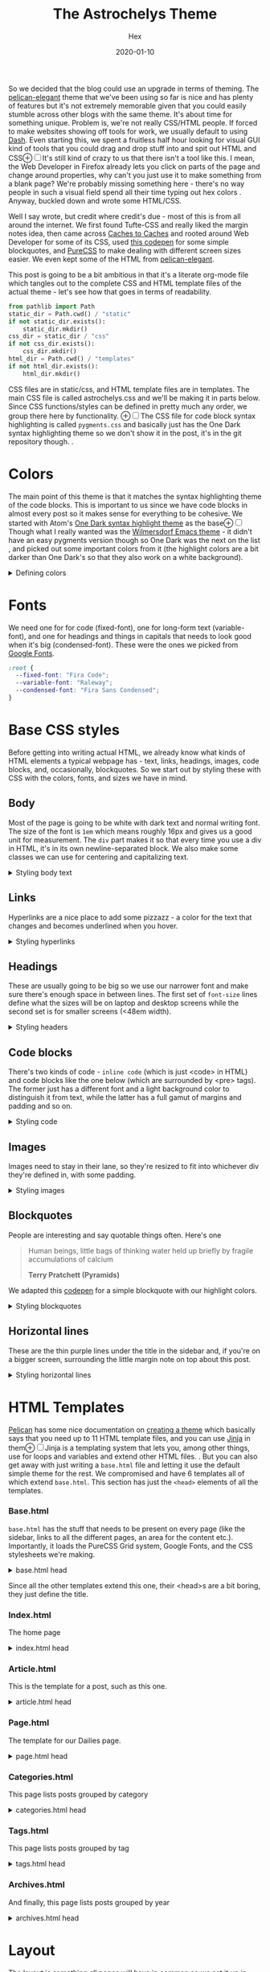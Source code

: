 #+TITLE: The Astrochelys Theme 
#+DATE: 2020-01-10
#+CATEGORY: in-silico
#+AUTHOR: Hex
#+PROPERTY: LANGUAGE en
#+PROPERTY: SUMMARY A not-your-everyday org-mode file that tangles out into a complete Pelican theme. Written by people with not a lot of CSS/HTML know-how.
#+PROPERTY: SUBTITLE a Pelican theme from non-web developers
#+PROPERTY: TAGS css, pelican, python, html, theme, astrochelys
#+OPTIONS: toc:nil
#+OPTIONS: num:nil

So we decided that the blog could use an upgrade in terms of theming. The [[https://elegant.oncrashreboot.com/][pelican-elegant]] theme that we've been using so far is nice and has plenty of features but it's not extremely memorable given that you could easily stumble across other blogs with the same theme. It's about time for something unique. Problem is, we're not really CSS/HTML people. If forced to make websites showing off tools for work, we usually default to using [[https://plot.ly/dash/][Dash]]. Even starting this, we spent a fruitless half hour looking for visual GUI kind of tools that you could drag and drop stuff into and spit out HTML and CSS@@html:<label for="mn-visual" class="margin-toggle">&#8853;</label><input type="checkbox" id="mn-visual" class="margin-toggle"/><span class="marginnote">@@It's still kind of crazy to us that there isn't a tool like this. I mean, the Web Developer in Firefox already lets you click on parts of the page and change around properties, why can't you just use it to make something from a blank page? We're probably missing something here - there's no way people in such a visual field spend all their time typing out hex colors@@html: </span>@@. Anyway, buckled down and wrote some HTML/CSS. 

Well I say wrote, but credit where credit's due - most of this is from all around the internet. We first found Tufte-CSS and really liked the margin notes idea, then came across [[http://cachestocaches.com/][Caches to Caches]] and rooted around Web Developer for some of its CSS, used [[https://codepen.io/cliftwalker/pen/XJaEXY][this codepen]] for some simple blockquotes, and [[https://purecss.io/][PureCSS]] to make dealing with different screen sizes easier. We even kept some of the HTML from [[https://github.com/Pelican-Elegant/elegant][pelican-elegant]].

This post is going to be a bit ambitious in that it's a literate org-mode file which tangles out to the complete CSS and HTML template files of the actual theme - let's see how that goes in terms of readability.
#+BEGIN_SRC python
  from pathlib import Path
  static_dir = Path.cwd() / "static"
  if not static_dir.exists():
      static_dir.mkdir()
  css_dir = static_dir / "css"
  if not css_dir.exists():
      css_dir.mkdir()
  html_dir = Path.cwd() / "templates"
  if not html_dir.exists():
      html_dir.mkdir()
#+END_SRC 

CSS files are in static/css, and HTML template files are in templates. The main CSS file is called astrochelys.css and we'll be making it in parts below. Since CSS functions/styles can be defined in pretty much any order, we group there here by functionality. @@html:<label for="mn-onedark" class="margin-toggle">&#8853;</label><input type="checkbox" id="mn-onedark" class="margin-toggle"/><span class="marginnote">@@The CSS file for code block syntax highlighting is called ~pygments.css~ and basically just has the One Dark syntax highlighting theme so we don't show it in the post, it's in the git repository though.@@html: </span>@@.
#+BEGIN_SRC css :tangle "static/css/pygments.css" :exports none
.hll {
    background: #282c34
}

.c {
    color: #5c6370;
    font-style: italic
}

.err {
    color: #960050;
    background-color: #1e0010
}

.k {
    color: #c678dd
}

.l {
    color: #98c379
}

.n {
    color: #abb2bf
}

.o {
    color: #abb2bf
}

.p {
    color: #abb2bf
}

.cm {
    color: #5c6370;
    font-style: italic
}

.cp {
    color: #5c6370;
    font-style: italic
}

.c1 {
    color: #5c6370;
    font-style: italic
}

.cs {
    color: #5c6370;
    font-style: italic
}

.ge {
    font-style: italic
}

.gs {
    font-weight: 700
}

.kc {
    color: #c678dd
}

.kd {
    color: #c678dd
}

.kn {
    color: #c678dd
}

.kp {
    color: #c678dd
}

.kr {
    color: #c678dd
}

.kt {
    color: #c678dd
}

.ld {
    color: #98c379
}

.m {
    color: #d19a66
}

.s {
    color: #98c379
}

.na {
    color: #d19a66
}

.nb {
    color: #e5c07b
}

.nc {
    color: #e5c07b
}

.no {
    color: #e5c07b
}

.nd {
    color: #e5c07b
}

.ni {
    color: #e5c07b
}

.ne {
    color: #e5c07b
}

.nf {
    color: #abb2bf
}

.nl {
    color: #e5c07b
}

.nn {
    color: #abb2bf
}

.nx {
    color: #abb2bf
}

.py {
    color: #e5c07b
}

.nt {
    color: #e06c75
}

.nv {
    color: #e5c07b
}

.ow {
    font-weight: 700
}

.w {
    color: #f8f8f2
}

.mf {
    color: #d19a66
}

.mh {
    color: #d19a66
}

.mi {
    color: #d19a66
}

.mo {
    color: #d19a66
}

.sb {
    color: #98c379
}

.sc {
    color: #98c379
}

.sd {
    color: #98c379
}

.s2 {
    color: #98c379
}

.se {
    color: #98c379
}

.sh {
    color: #98c379
}

.si {
    color: #98c379
}

.sx {
    color: #98c379
}

.sr {
    color: #56b6c2
}

.s1 {
    color: #98c379
}

.ss {
    color: #56b6c2
}

.bp {
    color: #e5c07b
}

.vc {
    color: #e5c07b
}

.vg {
    color: #e5c07b
}

.vi {
    color: #e06c75
}

.il {
    color: #d19a66
}

.gu {
    color: #75715e
}

.gd {
    color: #f92672
}

.gi {
    color: #a6e22e
}
#+END_SRC
* Colors
The main point of this theme is that it matches the syntax highlighting theme of the code blocks. This is important to us since we have code blocks in almost every post so it makes sense for everything to be cohesive. We started with Atom's [[https://github.com/atom/one-dark-syntax][One Dark syntax highlight theme]] as the base@@html:<label for="mn-onedark" class="margin-toggle">&#8853;</label><input type="checkbox" id="mn-onedark" class="margin-toggle"/><span class="marginnote">@@Though what I really wanted was the [[https://github.com/ianpan870102/wilmersdorf-emacs-theme][Wilmersdorf Emacs theme]] - it didn't have an easy pygments version though so One Dark was the next on the list@@html: </span>@@, and picked out some important colors from it (the highlight colors are a bit darker than One Dark's so that they also work on a white background).
#+BEGIN_EXPORT html
  <details>
  <summary>Defining colors</summary>
  #+END_EXPORT
#+BEGIN_SRC css :tangle "static/css/astrochelys.css"
 :root {
  --highlight-color-1: #a965bd;
  --highlight-color-2: #709158;
  --highlight-color-3: #e6e9ec;
  --darkest-color: #181b20;
  --darker-color: #282c34;
  --lighter-color: #a89aae;
  --lightest-color: #fff;
}
#+END_SRC
#+BEGIN_EXPORT html
  </details>
#+END_EXPORT
* Fonts
We need one for for code (fixed-font), one for long-form text (variable-font), and one for headings and things in capitals that needs to look good when it's big (condensed-font). These were the ones we picked from [[https://fonts.google.com/][Google Fonts]].
#+BEGIN_SRC css  :tangle "static/css/astrochelys.css"
:root {
  --fixed-font: "Fira Code";
  --variable-font: "Raleway";
  --condensed-font: "Fira Sans Condensed";
}
#+END_SRC
* Base CSS styles
Before getting into writing actual HTML, we already know what kinds of HTML elements a typical webpage has - text, links, headings, images, code blocks, and, occasionally, blockquotes. So we start out by styling these with CSS with the colors, fonts, and sizes we have in mind. 
** Body
Most of the page is going to be white with dark text and normal writing font. The size of the font is ~1em~ which means roughly 16px and gives us a good unit for measurement. The ~div~ part makes it so that every time you use a div in HTML, it's in its own newline-separated block. We also make some classes we can use for centering and capitalizing text.
#+BEGIN_EXPORT html
<details>
<summary>Styling body text</summary>
#+END_EXPORT  
#+BEGIN_SRC css :tangle "static/css/astrochelys.css"
body {
 color:var(--darkest-color);
 background-color:var(--lightest-color);
 font-family: var(--variable-font);
 font-size: 1em;
 margin:0
}
div {
 display:block
}
.center-text {
 text-align:center
}
.uppercase {
 text-transform: uppercase
}
.condensed-font {
 font-family: var(--condensed-font), sans-serif;
}
#+END_SRC
#+BEGIN_EXPORT html
</details>
#+END_EXPORT
** Links
Hyperlinks are a nice place to add some pizzazz - a color for the text that changes and becomes underlined when you hover.
#+BEGIN_EXPORT html
<details>
<summary>Styling hyperlinks</summary>
#+END_EXPORT
#+BEGIN_SRC css :tangle "static/css/astrochelys.css"
a {
 text-decoration:none;
 color:var(--highlight-color-1);
 font-weight: bold;
}
a:hover {
 color:var(--highlight-color-2);
 border-bottom:1px solid var(--highlight-color-2)
}
#+END_SRC
#+BEGIN_EXPORT html
</details>
#+END_EXPORT

** Headings
These are usually going to be big so we use our narrower font and make sure there's enough space in between lines. The first set of ~font-size~ lines define what the sizes will be on laptop and desktop screens while the second set is for smaller screens (<48em width).
#+BEGIN_EXPORT html
<details>
<summary>Styling headers</summary>
#+END_EXPORT
#+BEGIN_SRC css :tangle "static/css/astrochelys.css"
  h1,
  h2,
  h3,
  h4,
  h5,
  h6 {
   font-family:var(--condensed-font),sans-serif;
   line-height: 1em;
  }
  h1 {font-size:3em}
  h2 {font-size:2.5em}
  h3 {font-size:2em}
  h4 {font-size:1.5em}
  h5 {font-size:1em}
  h6 {font-size:1em}
  @media screen and (max-width:48em) {
      h1 {font-size:2em}
      h2 {font-size:1.8em}
      h3 {font-size:1.5em}
      h4 {font-size:1.2em}
      h5 {font-size:1em}
      h6 {font-size:1em}
  }
#+END_SRC
#+BEGIN_EXPORT html
</details>
#+END_EXPORT

** Code blocks
There's two kinds of code - ~inline code~ (which is just <code> in HTML) and code blocks like the one below (which are surrounded by <pre> tags). The former just has a different font and a light background color to distinguish it from text, while the latter has a full gamut of margins and padding and so on.
#+BEGIN_EXPORT html
<details>
<summary>Styling code</summary>
#+END_EXPORT
#+BEGIN_SRC css :tangle "static/css/astrochelys.css"
code {
  background: var(--highlight-color-3);
  font-family: var(--fixed-font), monospace;
}
pre, pre code {
  background: var(--darker-color);
  font-family: var(--fixed-font), monospace;
  color: var(--lighter-color);
  font-size:1em;
  width: inherit;  
  max-width: 100%; 
  height: auto;   
  padding:10px;
  margin-top: 0.5em;
  margin-bottom: 0.5em;
  display: block;
  overflow-x:auto;
  -webkit-text-size-adjust:none
}
#+END_SRC
#+BEGIN_EXPORT html
</details>
#+END_EXPORT

** Images
Images need to stay in their lane, so they're resized to fit into whichever div they're defined in, with some padding.
#+BEGIN_EXPORT html
<details>
<summary>Styling images</summary>
#+END_EXPORT
#+BEGIN_SRC css :tangle "static/css/astrochelys.css"
img {
  width: inherit;  
  max-width: 100%; 
  height: auto;   
  margin-top: 0.5em;
  margin-bottom: 0.5em;
}
#+END_SRC
#+BEGIN_EXPORT html
</details>
#+END_EXPORT

** Blockquotes
People are interesting and say quotable things often. Here's one
#+BEGIN_QUOTE
  Human beings, little bags of thinking water held up briefly by fragile accumulations of calcium

  *Terry Pratchett (Pyramids)*
#+END_QUOTE
We adapted this [[https://codepen.io/cliftwalker/pen/XJaEXY][codepen]] for a simple blockquote with our highlight colors.
#+BEGIN_EXPORT html
<details>
<summary>Styling blockquotes</summary>
#+END_EXPORT
#+BEGIN_SRC css :tangle "static/css/astrochelys.css"
  blockquote{
    font-size: 1em;
    width: 95%;
    margin: 1em auto;
    font-family: inherit;
    font-style: italic;
    color: var(--darker-color);
    padding: 1em 2em 1em 3em;
    border-left: 1em solid var(--highlight-color-1) ;
    position: relative;
    background:var(--highlight-color-3);
  }

  blockquote::before{
    font-family:var(--variable-font), serif;
    content: "\201C";
    color:var(--highlight-color-1);
    font-size:4em;
    position: absolute;
    left: 0;
    top: 0;
  }

  blockquote::after{
    content: '';
  }  
#+END_SRC
#+BEGIN_EXPORT html
</details>
#+END_EXPORT

** Horizontal lines
These are the thin purple lines under the title in the sidebar and, if you're on a bigger screen, surrounding the little margin note on top about this post.
#+BEGIN_EXPORT html
<details>
<summary>Styling horizontal lines</summary>
#+END_EXPORT
#+BEGIN_SRC css :tangle "static/css/astrochelys.css"
hr {
 border:0;
 border-top:1px solid var(--highlight-color-1);
 margin:0.4em 0
}
#+END_SRC
#+BEGIN_EXPORT html
</details>
#+END_EXPORT

* HTML Templates
[[https://blog.getpelican.com/][Pelican]] has some nice documentation on [[https://docs.getpelican.com/en/stable/themes.html][creating a theme]] which basically says that you need up to 11 HTML template files, and you can use [[https://palletsprojects.com/p/jinja/][Jinja]] in them@@html:<label for="mn-jinja" class="margin-toggle">&#8853;</label><input type="checkbox" id="mn-jinja" class="margin-toggle"/><span class="marginnote">@@Jinja is a templating system that lets you, among other things, use for loops and variables and extend other HTML files.@@html: </span>@@. But you can also get away with just writing a ~base.html~ file and letting it use the default simple theme for the rest. We compromised and have 6 templates all of which extend ~base.html~. This section has just the ~<head>~ elements of all the templates.
*** Base.html 
~base.html~ has the stuff that needs to be present on every page (like the sidebar, links to all the different pages, an area for the content etc.). Importantly, it loads the PureCSS Grid system, Google Fonts, and the CSS stylesheets we're making.
#+BEGIN_EXPORT html
<details>
<summary>base.html head</summary>
#+END_EXPORT
#+BEGIN_SRC html :tangle "templates/base.html"
  <!DOCTYPE html>
  <html lang="en">
  <head>
      <meta charset="UTF-8">
      <title>{% block title %}{% endblock %}</title>
      <meta name="viewport" content="width=device-width, initial-scale=1.0">
      {% block meta %}{% endblock %}
      {#PureCSS#}
      <!--[if lte IE 8]>
          <link rel="stylesheet" href="https://unpkg.com/purecss@1.0.1/build/grids-responsive-old-ie-min.css">
      <![endif]-->
      <!--[if gt IE 8]><!-->
           <link rel="stylesheet" href="https://unpkg.com/purecss@1.0.1/build/grids-responsive-min.css">
      <!--<![endif]-->
      
      {#Fonts#}
      <link href="https://fonts.googleapis.com/css?family=Fira+Code|Fira+Sans+Condensed|Raleway&display=swap" rel="stylesheet">

      {#Stylesheets#}
      {% assets filters="cssmin", output="style.min.css", "css/astrochelys.css", "css/pygments.css" %}
          <link href="/{{ ASSET_URL }}" rel="stylesheet">
      {% endassets %}
  </head>
#+END_SRC
#+BEGIN_EXPORT html
</details>
#+END_EXPORT

Since all the other templates extend this one, their <head>s are a bit boring, they just define the title.
*** Index.html
The home page
#+BEGIN_EXPORT html
<details>
<summary>index.html head</summary>
#+END_EXPORT
#+BEGIN_SRC html :tangle "templates/index.html"
{% extends "base.html" %}
{% block title %}{{ SITENAME }}{% endblock %}
{% block head %}
{{ super() }}
{% endblock head %}
#+END_SRC
#+BEGIN_EXPORT html
</details>
#+END_EXPORT

*** Article.html
This is the template for a post, such as this one.
#+BEGIN_EXPORT html
<details>
<summary>article.html head</summary>
#+END_EXPORT
#+BEGIN_SRC html :tangle "templates/article.html"
{% extends "base.html" %}
{% block title %}
{{ article.title|striptags|e }} {%if article.subtitle %} - {{ article.subtitle|striptags|e }} {% endif %} · {{ super() }}
{% endblock title %}
{% block head %}
{{ super() }}
{% endblock head %}
#+END_SRC
#+BEGIN_EXPORT html
</details>
#+END_EXPORT

*** Page.html
The template for our Dailies page.
#+BEGIN_EXPORT html
<details>
<summary>page.html head</summary>
#+END_EXPORT
#+BEGIN_SRC html :tangle "templates/page.html"
{% extends "base.html" %}
{% block title %}{{ page.title }}{% endblock %}
{% block head %}
{{ super() }}
{% endblock head %}
#+END_SRC
#+BEGIN_EXPORT html
</details>
#+END_EXPORT

*** Categories.html 
This page lists posts grouped by category
#+BEGIN_EXPORT html
<details>
<summary>categories.html head</summary>
#+END_EXPORT
#+BEGIN_SRC html :tangle "templates/categories.html"
{% extends "base.html" %}
{% block title %}Categories{% endblock %}
{% block head %}
{{ super() }}
{% endblock head %}
#+END_SRC
#+BEGIN_EXPORT html
</details>
#+END_EXPORT

*** Tags.html
This page lists posts grouped by tag
#+BEGIN_EXPORT html
<details>
<summary>tags.html head</summary>
#+END_EXPORT
#+BEGIN_SRC html :tangle "templates/tags.html"
{% extends "base.html" %}
{% block title %}Tags{% endblock %}
{% block head %}
{{ super() }}
{% endblock head %}
#+END_SRC
#+BEGIN_EXPORT html
</details>
#+END_EXPORT

*** Archives.html
And finally, this page lists posts grouped by year
#+BEGIN_EXPORT html
<details>
<summary>archives.html head</summary>
#+END_EXPORT
#+BEGIN_SRC html :tangle "templates/archives.html"
{% extends "base.html" %}
{% block title %}Archives{% endblock %}
{% block head %}
{{ super() }}
{% endblock head %}
#+END_SRC
#+BEGIN_EXPORT html
</details>
#+END_EXPORT

* Layout
The layout is something all pages will have in common so we set it up in base.html. On computer screens, the page is divided into 4 parts, 1/4th for the sidebar, 2/4th for the text, and 1/4th for the margin. This is easy enough to set up with PureCSS.
In base.html:
#+BEGIN_SRC html :tangle templates/base.html
    <body>
    <div id="layout" class="pure-g">
#+END_SRC
And, in astrochelys.css:
#+BEGIN_SRC css :tangle "static/css/astrochelys.css"
 * {
    -webkit-box-sizing: border-box;
    -moz-box-sizing: border-box;
    box-sizing: border-box;
}
#layout {
    padding: 0;
}
#+END_SRC
** Sidebar
First the sidebar: there's the site name and description, a list of links to different pages, and a section for the table of contents (toc). The TOC changes per page though, so in base we put in a jinja block that we can fill in later in the other templates.
#+BEGIN_EXPORT html
<details>
<summary>Sidebar in base.html</summary>
#+END_EXPORT
#+CAPTION: Sidebar in base.html
#+BEGIN_SRC html :tangle "templates/base.html"
  {#This means the sidebar is full-width on mobile (u) and 1/4 on larger screens (md)#}
  <div class="sidebar pure-u-1 pure-u-md-1-4">
      <nav id="sidebar">
        <div class="sidebar-content">
          <div class="sitename"><a href="/">{{ SITENAME }}</a></div>
          <div><small>{{ BIO_TEXT }}</small></div>
          <div id="sidebar-links">
            <small>
              <a href="/">Posts</a>
              &nbsp;&nbsp;|&nbsp;&nbsp;
              <a href="/pages/dailies">Dailies</a>
              <br>
              <a href="/categories">Categories</a>
              &nbsp;&nbsp;|&nbsp;&nbsp;
              <a href="/tags">Tags</a>
              &nbsp;&nbsp;|&nbsp;&nbsp;
              <a href="/archives">Archives</a>
            </small>
          </div>
        </div>
        <hr>
        <div class="sidebar-content">
          <div class="toc">{% block toc %}{% endblock %}</div>
        </div>
      </nav>
  </div>
#+END_SRC
#+BEGIN_EXPORT html
</details>
#+END_EXPORT

The associated CSS makes the sidebar the same color as code block backgrounds (darker-color) and uses the condensed font so that longer titles still look okay. Since almost everything in the sidebar is a link, we style them different from links in the text. Finally, for laptop / computer screens the sidebar position is fixed, meaning it doesn't move when you scroll through the page. 
#+BEGIN_EXPORT html
<details>
<summary>Sidebar CSS</summary>
#+END_EXPORT
#+CAPTION: Sidebar CSS
#+BEGIN_SRC css :tangle "static/css/astrochelys.css"
  .sidebar {
      background: var(--darker-color);
      color: var(--lighter-color);
      font-family: var(--condensed-font), sans-serif;
      text-align: center;
      font-size: 1.5em;
  }
  .sitename {
      font-family: Courier, sans-serif;
      font-size: 1.5em;
  }
  .sidebar-content {
      margin: 5%;
      width: 90%;
      padding: 0.5em;
      font-size: 90%;
  }
  .sidebar li a, .sidebar .toc a {
      color: var(--highlight-color-2);
  }
  .sidebar ul {
      list-style-type:none;
      margin:0;
      padding:0;
      font-size: 80%;
  }
  .sidebar a {
      font-weight: normal;
      border: 0;
  }
  @media (min-width: 48em) {
      .sidebar {
             position: fixed;
             top: 0;
             bottom: 0;
         }
  }
#+END_SRC
#+BEGIN_EXPORT html
</details>
#+END_EXPORT

** Phone Header
Phone screens won't have a sidebar but will have a header at the top that links to the other pages. This stays the same for all pages, so we only have to talk about it in the base.
#+BEGIN_EXPORT html
<details>
<summary>Phone header in base.html</summary>
#+END_EXPORT
#+CAPTION: Phone header in base.html
#+BEGIN_SRC html :tangle templates/base.html
  <nav class="phone-header">
    <div class="sitename"><a href="/">{{ SITENAME }}</a></div>
    <div><small>{{ BIO_TEXT }}</small></div>
    <div><small>
          <a href="/">Posts</a>
          &nbsp;&nbsp;|&nbsp;&nbsp;
          <a href="/pages/dailies">Dailies</a>
          <br>
          <a href="/categories">Categories</a>
          &nbsp;&nbsp;|&nbsp;&nbsp;
          <a href="/tags">Tags</a>
          &nbsp;&nbsp;|&nbsp;&nbsp;
          <a href="/archives">Archives</a>
      </small></div>
  </nav>
#+END_SRC
#+BEGIN_EXPORT html
</details>
#+END_EXPORT

The CSS turns off the phone header for larger screens, turns off the sidebar for phones, and styles the header pretty similar to the sidebar.
#+BEGIN_EXPORT html
<details>
<summary>Phone header CSS</summary>
#+END_EXPORT
#+CAPTION: Phone header CSS
#+BEGIN_SRC css :tangle "static/css/astrochelys.css"
  @media (min-width: 48em) {
      .phone-header {
          display: none;
      }
  }
  @media screen and (max-width:48em) {
      .sidebar {
          display:none
      }
      .phone-header {
          display: block;
          text-align: center;
          background: var(--darker-color);
          color: var(--lighter-color);
          min-height: 3.5em;
          position: relative;
          padding: 1em;
          font-size: 1.3em;
          font-family: var(--condensed-font);
      }
      .phone-header a {
          font-weight: normal;
          border: 0;
      }
  }
#+END_SRC
#+BEGIN_EXPORT html
</details>
#+END_EXPORT

** Content
The page content (i.e. what you're reading now) changes per page of course, but in the base we can already define how much space it takes - 3/4th of the page for both the text and the margin in the case of larger screens, and the full screen for phones. 
#+BEGIN_EXPORT html
<details>
<summary>Content in base.html</summary>
#+END_EXPORT
#+CAPTION: Content in base.html
#+BEGIN_SRC html :tangle templates/base.html
        {#The main text (+margin) is full width on mobile and 3/4th on computer screens#}
        <div class="content pure-u-1 pure-u-md-3-4">
            <article>
                {% block content %}{% endblock %}
                <hr>
            </article>
        </div>
    </div> {#Closes the layout div#}
#+END_SRC
#+BEGIN_EXPORT html
</details>
#+END_EXPORT

#+BEGIN_EXPORT html
<label for="sn-analytics" class="margin-toggle sidenote-number"></label><input type="checkbox" id="sn-analytics" class="margin-toggle"/>
<span class="sidenote">
#+END_EXPORT
At the end of base.html is also where you add in things like analytics. No idea what this code does but hey, analytics is going away soon anyway. 
#+CAPTION: Analytics in base.html
#+BEGIN_EXPORT html
<details>
<summary>Analytics in base.html</summary>
#+END_EXPORT
#+BEGIN_SRC html :tangle templates/base.html
    {% if GOOGLE_ANALYTICS %}
        <!-- Google Analytics -->
        <script>
            (function (i, s, o, g, r, a, m) {
                i['GoogleAnalyticsObject'] = r;
                i[r] = i[r] || function () {
                    (i[r].q = i[r].q || []).push(arguments)
                }, i[r].l = 1 * new Date();
                a = s.createElement(o),
                    m = s.getElementsByTagName(o)[0];
                a.async = 1;
                a.src = g;
                m.parentNode.insertBefore(a, m)
            })(window, document, 'script', '//www.google-analytics.com/analytics.js', 'ga');
            ga('create', '{{ GOOGLE_ANALYTICS }}', '{{ DOMAIN }}');
            ga('send', 'pageview');
        </script>
    {% endif %}
    </body>
    </html>
#+END_SRC
#+BEGIN_EXPORT html
</details>
#+END_EXPORT
#+BEGIN_EXPORT html
</span>
#+END_EXPORT
Content looks different on screens and phones though - on a computer screen it should take up the center half of the page (~width: 50%~), leaving a fourth on the left for the sidebar (~margin-left: 25%~) and a fourth on the right for the margin - this goes into the CSS. To have some breathing room next to the sidebar and the margin, there's 3.5em of padding on each side. Phone screens don't have the sidebar or the margin so there's just a bit of padding and none of the other things. Finally, normal text and paragraphs need to be justified. 
#+BEGIN_EXPORT html
<details>
<summary>Content CSS</summary>
#+END_EXPORT
#+CAPTION: Content CSS
#+BEGIN_SRC css :tangle "static/css/astrochelys.css"
  @media (min-width: 48em) {
      .content {
          padding: 1em 3.5em 0 3.5em;
          margin-left: 25%;
          width: 50%;
      }
  }
  @media screen and (max-width:48em) {
      .content {
          padding: 2em 1em 0 1em;
      }
  }
  .content p {
      text-align: justify;
  }
#+END_SRC
#+BEGIN_EXPORT html
</details>
#+END_EXPORT

* Text
** Table of Contents
The table of contents (~block toc~) in the sidebar changes per page, so you define it differently in each HTML template. The one in index.html just lists the titles of all the posts (Not ideal, need to change this to a fixed number of recent posts). The one in article.html and page.html use a Pelican plugin called [[https://github.com/ingwinlu/pelican-toc][pelican-toc]] which auto-generates a table of contents for a page based on it's h1, h2, h3 etc. tags and stores it in ~article.toc~. @@html:<label for="sn-toc" class="margin-toggle sidenote-number"></label><input type="checkbox" id="sn-toc" class="margin-toggle"/><span class="sidenote">@@You can control what depth of headers to consider in your ~pelicanconf.py~ - we have it set to h1, h2, and h3@@html: </span>@@
#+BEGIN_EXPORT html
<details>
<summary>Table of Contents (TOC) in index.html</summary>
#+END_EXPORT
#+CAPTION: Table of Contents for index.html
#+BEGIN_SRC html :tangle templates/index.html
  {% block toc %}
  <div class="uppercase">Recent Posts</div>
  <hr>
  <div>
  {% for article in articles_page.object_list %}
  <a href="{{ SITEURL }}/{{ article.url }}" rel="bookmark" title="Permalink to {{ article.title|striptags }}">{{ article.title }}</a>
  <br>
  {% endfor %}
  </div>
  {% endblock toc %}
#+END_SRC
#+BEGIN_EXPORT html
</details>
#+END_EXPORT

#+BEGIN_EXPORT html
<details>
<summary>TOC in article.html</summary>
#+END_EXPORT
#+CAPTION: Table of Contents for article.html
#+BEGIN_SRC html :tangle templates/article.html
{% block toc %}
{% if article.toc %}
<div class="uppercase">{{article.title}}</div>
<hr>
<div class="col-lg-3 hidden-xs hidden-sm">
    {{article.toc}}
</div>
{% endif %}
{% endblock %}
#+END_SRC
#+BEGIN_EXPORT html
</details>
#+END_EXPORT

#+BEGIN_EXPORT html
<details>
<summary>TOC in page.html</summary>
#+END_EXPORT
#+CAPTION: Table of Contents for page.html
#+BEGIN_SRC html :tangle templates/page.html
{% block toc %}
{% if page.toc %}
<div class="uppercase">{{page.title}}</div>
<hr>
<div class="col-lg-3 hidden-xs hidden-sm">
    {{page.toc}}
</div>
{% endif %}
{% endblock %}
#+END_SRC
#+BEGIN_EXPORT html
</details>
#+END_EXPORT

For the Tags page we list all tags (in alphabetical order) separated by a "." (since we're rather tag-happy and putting them in different lines means the sidebar would run out of space pretty quickly). Clicking on one should jump to the part of the page for that tag, so we use a relative link here with ~#~ that we'll re-use in the content section. The Categories page sidebar is similar. And we don't yet have a sidebar for the Archives since I wasn't entirely sure how to code it in - maybe later.
#+BEGIN_EXPORT html
<details>
<summary>TOC in tags.html</summary>
#+END_EXPORT
#+CAPTION: Table of Contents for tags.html
#+BEGIN_SRC html :tangle templates/tags.html
{% block toc %}
<div class="uppercase">Tags</div>
<hr>
<div>
    {% for tag, articles in tags|sort %}
    <a href="#{{ tag.slug }}-ref">{{ tag }}</a>&nbsp;.&nbsp;
    {% endfor %}
</div>
{% endblock toc %}
#+END_SRC
#+BEGIN_EXPORT html
</details>
#+END_EXPORT

#+BEGIN_EXPORT html
<details>
<summary>TOC in categories.html</summary>
#+END_EXPORT
#+CAPTION: Table of Contents for categories.html
#+BEGIN_SRC html :tangle templates/categories.html
{% block toc %}
<div class="uppercase">Categories</div>
<hr>
<div>
{% for category, articles in categories %}
<a href="{{ SITEURL }}/{{ CATEGORIES_URL|default('categories') }}#{{ category }}-ref">{{ category }}</a><br>
{% endfor %}
</div>
{% endblock toc %}
#+END_SRC
#+BEGIN_EXPORT html
</details>
#+END_EXPORT

** Content
The Index page gives the titles, subtitles, and summaries of all our posts.
#+BEGIN_EXPORT html
<details>
<summary>Table of Contents (TOC) in index.html</summary>
#+END_EXPORT
#+CAPTION: Content in index.html
#+BEGIN_SRC html :tangle templates/index.html
  {% block content %}
  <section id="content">
    {% for article in articles_page.object_list %}
    <article class="hentry">
      <div class="marginnote">
        <div class="condensed-font">
          <time class="published" datetime="{{ article.date.isoformat() }}">
            {{ article.locale_date }}
          </time>
        </div>
      </div>
      <div class="article-title">
        <h2><a href="{{ SITEURL }}/{{ article.url }}" rel="bookmark" title="Permalink to {{ article.title|striptags }}">{{ article.title }}</a></h2>
        <h4>
          {%if article.subtitle %}
          {{ article.subtitle }}
          {% endif %}
        </h4>
      </div>
      <div class="article-content"> {{ article.summary }} </div>
    </article>
    {% endfor %}
    {% if articles_page.has_other_pages() %}
    {% include 'pagination.html' %}
    {% endif %}
  </section>
  {% endblock content %}
#+END_SRC
#+BEGIN_EXPORT html
</details>
#+END_EXPORT

Sometimes post titles get messed up on smaller screens so this CSS just let's it wrap words in any way possible to make it fit on the screen.
#+CAPTION: article-title CSS
#+BEGIN_SRC css :tangle "static/css/astrochelys.css"
  @media screen and (max-width:48em) {
        .article-title {
            word-wrap: break-word;
            font-family: var(--condensed-font);
        }
    }
#+END_SRC
Before starting an article, we'd like some information about it - when it was published, what tags are associated with it, which category it belongs to etc. This is the article information - it's stored in a margin note and it's not visible on phones (where it made more sense to concentrate on the content). Then you have the title (and subtitle), followed by the actual content.
#+BEGIN_EXPORT html
<details>
<summary>Content in article.html</summary>
#+END_EXPORT
#+CAPTION: Content in article.html
#+BEGIN_SRC html :tangle templates/article.html
    {% block content %}
    <section id="content" class="body">
        <div class="marginnote">
          <hr>
          <div class="article-information">
            <div class="article-information-heading uppercase">Published</div>
            <time class="published" datetime="{{ article.date.isoformat() }}">
              {{ article.locale_date }}
            </time>
            {% if article.modified %}
            <div class="article-information-heading uppercase">Modified</div>
            <time class="modified" datetime="{{ article.modified.isoformat() }}">
              {{ article.locale_modified }}
            </time>
            {% endif %}
            {% if article.category %}
            <div class="article-information-heading uppercase">Category</div>
            <div>
              <a href="{{ SITEURL }}/{{ article.category.url }}">{{ article.category }}</a>
            </div>
            {% endif %}
            {% if article.tags %}
            <div class="article-information-heading uppercase">Tags</div>
            <div>
              {% for tag in article.tags %}
              <a href="{{ SITEURL }}/{{ tag.url }}">{{ tag }}</a>
              {% endfor %}
            </div>
            {% endif %}
            </div>
          <hr>
        </div>
        <header><a href="{{ SITEURL }}/{{ article.url }}" rel="bookmark" title="Permalink to {{ article.title|striptags }}">
          <h1 class="article-title">
            {{ article.title }}
          </h1>
          <h3>
            {% if article.subtitle %}
            {{ article.subtitle }}
            {% endif %}
          </h3>
        </a></header>
        <div class="article-content">
          {{ article.content }}
        </div>
    </section>
#+END_SRC
#+BEGIN_EXPORT html
</details>
#+END_EXPORT

#+BEGIN_EXPORT html
<label for="mn-disqus" class="margin-toggle">&raquo;</label><input type="checkbox" id="mn-disqus" class="margin-toggle"/>
<span class="marginnote">
#+END_EXPORT
We use [[https://disqus.com/][Disqus]] to add a way for people to comment / vote on articles.
#+BEGIN_EXPORT html
<details>
<summary>Disqus support in article.html</summary>
#+END_EXPORT
#+CAPTION: Disqus support in article.html
#+BEGIN_SRC html :tangle "templates/article.html"
{% if DISQUS_SITENAME and article.status != "draft" %}
	<hr>
	<!-- Disqus -->
	<div id="disqus_thread"></div>
	<script>
	var disqus_config = function() {
		this.page.url = '{{ SITEURL }}/{{ article.url }}';
		this.page.identifier = '{{ article.url }}';
	};
	(function() {
		var d = document, s = d.createElement('script');
		s.src = '//{{ DISQUS_SITENAME }}.disqus.com/embed.js';
		s.setAttribute('data-timestamp', +new Date());
		(d.head || d.body).appendChild(s);
	})();
	</script>
	{% endif %}
{% endblock %}
#+END_SRC
#+BEGIN_EXPORT html
</details>
#+END_EXPORT
#+BEGIN_EXPORT html
</span>
#+END_EXPORT

Some minor styling:
#+CAPTION: Article CSS 
#+BEGIN_SRC css :tangle "static/css/astrochelys.css"
  .article-information {
      font-family: var(--condensed-font);
  }
  .article-information-heading {
      color: var(--lighter-color);
  }
#+END_SRC

#+BEGIN_EXPORT html
<details>
<summary>Page.html has pretty straightforward content</summary>
#+END_EXPORT
#+CAPTION: Content in page.html
#+BEGIN_SRC html :tangle templates/page.html
  {% block content %}
  <header><h1>{{ page.title }}</h1></header>
  {{ page.content }}
  {% if page.modified %}
  <p>Last updated: {{ page.locale_modified }}</p>
  {% endif %}
  {% endblock %}
#+END_SRC
#+BEGIN_EXPORT html
</details>
#+END_EXPORT

We really liked the Tags page from pelican-elegant, which starts off with a sort of cloud of all tags. Turns out it's just a list but then you style it with CSS. After that there's a section for each tag listing the articles associated with it. We put each article's published date in a margin note to use up more of the page. 
#+BEGIN_EXPORT html
<details>
<summary>Content in tags.html</summary>
#+END_EXPORT
#+CAPTION: Content in tags.html
#+BEGIN_SRC html :tangle templates/tags.html
    {% block content %}
    <header>
        <h2><a href="{{ SITEURL }}/{{ TAGS_URL|default('tags') }}">All Tags</a></h2>
    </header>
    <ul class="list-of-tags">
        {% for tag, articles in tags|sort %}
        <li>
            {% set num = articles|count %}
            <a href="#{{ tag.slug }}-ref">{{ tag }}<span>{{ num }}</span></a>
        </li>
        {% endfor %}
    </ul>
    {% for tag, articles in tags|sort %}
    <div>
      <h3 id="{{ tag.slug }}-ref" class="tag-title">{{ tag }}</h3>
        {% for article in articles|sort(reverse = true, attribute = 'date') %}
        <div class="marginnote">
          <div class="condensed-font">
            <time class="published" datetime="{{ article.date.isoformat() }}">
              {{ article.locale_date }}
            </time>
          </div>
        </div>
        <div class="article-title">
          <a href="{{ SITEURL }}/{{ article.url }}">{{ article.title }}<br></a>
          {%if article.subtitle %}
          {{ article.subtitle }}
          {% endif %}
        </div>
        {% endfor %}
    </div>
    {% endfor %}
    {% endblock content %}
#+END_SRC
#+BEGIN_EXPORT html
</details>
#+END_EXPORT

#+BEGIN_EXPORT html
<details>
<summary>Tags list CSS</summary>
#+END_EXPORT
#+CAPTION: Tags list CSS
#+BEGIN_SRC css :tangle "static/css/astrochelys.css"
.list-of-tags {
    font-family: var(--condensed-font), sans-serif;
    list-style: none;
    margin: 0;
    overflow: hidden;
}
.list-of-tags li {
    float: left;
    line-height: 1.5em;
    margin: 0;
}
.list-of-tags a {
    background: var(--highlight-color-3);
    border-radius: 3px;
    color: var(--darker-color);
    margin: 2px;
    padding: 0.1em 0.4em;
    text-decoration: none;
}
.list-of-tags a span {
    font-size: 0.8em;
    vertical-align: super;
}
#+END_SRC
#+BEGIN_EXPORT html
</details>
#+END_EXPORT

The Categories and Archives pages are pretty much the same as the tags page except without the cloud. We lifted archives.html mostly from pelican-elegant, though there they also make it so that you can expand each year separately - seemed overkill so this just lists by year.
#+BEGIN_EXPORT html
<details>
<summary>Content in categories.html</summary>
#+END_EXPORT
#+CAPTION: Content in categories.html
#+BEGIN_SRC html :tangle templates/categories.html
  {% block content %}
  <header>
      <h2><a href="{{ SITEURL }}/{{ CATEGORIES_URL|default('categories') }}">Categories</a></h2>
  </header>
  {% for category, articles in categories %}
  <div>
    <h3>
      {% set num = articles|count %}
      {{ category }} ({{ num }})
    </h3>
    <div id="{{ category.slug }}-ref">
      {% for article in articles %}
      <div class="marginnote">
      <div class="condensed-font">
        <time class="published" datetime="{{ article.date.isoformat() }}">
          {{ article.locale_date }}
        </time>
      </div>
      </div>
      <div class="article-title">
        <a href="{{ SITEURL }}/{{ article.url }}">{{ article.title }}<br></a>
        {%if article.subtitle %}
        {{ article.subtitle }}
        {% endif %}
      </div>
      {% endfor %}
    </div>
  </div>
  {% endfor %}
  {% endblock content %}
#+END_SRC
#+BEGIN_EXPORT html
</details>
#+END_EXPORT

#+BEGIN_EXPORT html
<details>
<summary>Content in archives.html</summary>
#+END_EXPORT
#+CAPTION: Content in archives.html
#+BEGIN_SRC html :tangle templates/archives.html
  {% block content %}
  <h1>Archives</h1>
  {% for article in dates %}
  {% set year = article.date.strftime('%Y') %}
  {% if loop.first %}
  <h2 id="{{year }}"><a href="#{{year}}">{{ year }}</a></h2>
  {% else %}
  {% set prevyear = loop.previtem.date.strftime('%Y') %}
  {% if prevyear != year %}
  <h2 id="{{year }}"><a href="#{{year}}">{{ year }}</a></h2>
  {% endif %}
  {% endif %}
  <article itemscope>
    {% set month = article.date.strftime('%m') %}
    {% set day = article.date.strftime('%d') %}
    <div class="marginnote">
    <div class="condensed-font">
      <time class="published" datetime="{{ article.date.isoformat() }}">
        {{ article.locale_date }}
      </time>
    </div>
    </div>
    <div class="article-title">
      <a href="{{ SITEURL }}/{{ article.url }}">{{ article.title }}<br></a>
      {%if article.subtitle %}
      {{ article.subtitle }}
      {% endif %}
    </div>
  </article>
  {% endfor %}
  {% endblock content %}
#+END_SRC
#+BEGIN_EXPORT html
</details>
#+END_EXPORT

** Margin notes
Well, we have a whole one-fourth of the page free on the right. Let's make some notes n the margin. This code is from [[https://edwardtufte.github.io/tufte-css/][tufte-css]] with minor modifications, sidenotes have a number attached and margin notes don't but both have a small arrow symbol pointing to the right. On phones you can click on the number / arrow and the note pops up. I kept the margin note label on normal screens too, just to have an indicator that there's something to read on the right.
#+BEGIN_EXPORT html
<details>
<summary>Margin CSS</summary>
#+END_EXPORT
#+BEGIN_SRC css :tangle "static/css/astrochelys.css"
  .body {
      counter-reset: sidenote-counter;
  }
  .sidenote,
  .marginnote {
      float: right;
      clear: right;
      margin-right: -60%;
      width: 50%;
      margin-top: 0;
      margin-bottom: 0;
      font-size: 100%;
      font-family: var(--variable-font), sans-serif;
      vertical-align: baseline;
      position: relative; 
  }
  .sidenote-number {
      counter-increment: sidenote-counter; 
  }
  .sidenote-number:after,
  .sidenote:before {
      font-family: var(--fixed-font), monospace;
      position: relative;
      vertical-align: baseline; 
  }
  .sidenote-number:after {
      content: counter(sidenote-counter) "\00bb";
      font-size: 100%;
      top: -0.2em;
  }
  .sidenote:before {
      content: counter(sidenote-counter) "\00bb ";
      font-size: 100%;
      top: -0.2em; 
  }
  blockquote .sidenote,
  blockquote .marginnote {
      margin-right: -82%;
      min-width: 59%;
      text-align: left; 
  }
  .marginnote hr {
    color: var(--highlight-color-1);
  }
  label.sidenote-number {
      display: inline; 
  }
  label.margin-toggle:not(.sidenote-number) {
      display: inline; 
  }
  input.margin-toggle {
      display: none; 
  }
  label.sidenote-number {
      display: inline; 
  }
  @media screen and (max-width:48em) {
      label.margin-toggle:not(.sidenote-number) {
          display: inline; 
      }
      .sidenote,
      .marginnote {
          display: none; 
      }
      .margin-toggle:checked + .sidenote,
      .margin-toggle:checked + .marginnote {
          display: block;
          float: left;
          left: 1em;
          clear: both;
          width: 95%;
          margin: 1em 2.5%;
          vertical-align: baseline;
          position: relative; 
      }
      label {
          cursor: pointer; 
      }
  }
  @media print {
   .marginnote,
   .sidenote {
    font-size:80%;
   }
  }
#+END_SRC
#+BEGIN_EXPORT html
</details>
#+END_EXPORT

To actually make a note in your article you need some raw HTML, easy enough to add into markdown, jupyter, and org@@html:<label for="sn-org" class="margin-toggle sidenote-number"></label><input type="checkbox" id="sn-org" class="margin-toggle"/><span class="sidenote">@@I made some org-capture templates for adding these notes (over at [[https://out-of-cheese-error.netlify.com/spacemacs-config][this post with my .spacemacs]]) so it's as easy as writing normal content@@html: </span>@@ files:
#+BEGIN_SRC html
{#Margin Note#}
<label for="mn-note" class="margin-toggle">&raquo;</label><input type="checkbox" id="mn-note" class="margin-toggle"/><span class="marginnote">
your note here
</span>

{#Side Note#}
<label for="sn-note" class="margin-toggle sidenote-number"></label><input type="checkbox" id="sn-note" class="margin-toggle"/><span class="sidenote">
your note here
</span>
#+END_SRC
* Next steps
Nothing really, we're pretty happy with this theme for now. The nice thing is, if we get bored of the color scheme, we just need to pick a new (pygmentizable) syntax highlighting theme and change the colors accordingly. There's no social media stuff for now, I guess we could at least add a GitHub link in the sidebar. Also some vector art could be nice, [[https://en.wikipedia.org/wiki/Radiated_tortoise][/Astrochelys radiata/]] perhaps. 
